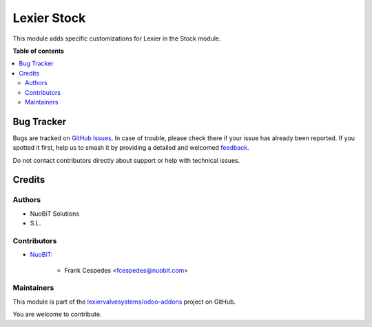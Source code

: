 ============
Lexier Stock
============

.. 
   !!!!!!!!!!!!!!!!!!!!!!!!!!!!!!!!!!!!!!!!!!!!!!!!!!!!
   !! This file is generated by oca-gen-addon-readme !!
   !! changes will be overwritten.                   !!
   !!!!!!!!!!!!!!!!!!!!!!!!!!!!!!!!!!!!!!!!!!!!!!!!!!!!
   !! source digest: sha256:2c99f04904e4f03b472e731fdb58ced42277ade5286aeb31b3ca7659a3b0555f
   !!!!!!!!!!!!!!!!!!!!!!!!!!!!!!!!!!!!!!!!!!!!!!!!!!!!

.. |badge1| image:: https://img.shields.io/badge/maturity-Beta-yellow.png
    :target: https://odoo-community.org/page/development-status
    :alt: Beta
.. |badge2| image:: https://img.shields.io/badge/licence-AGPL--3-blue.png
    :target: http://www.gnu.org/licenses/agpl-3.0-standalone.html
    :alt: License: AGPL-3
.. |badge3| image:: https://img.shields.io/badge/github-lexiervalvesystems%2Fodoo--addons-lightgray.png?logo=github
    :target: https://github.com/lexiervalvesystems/odoo-addons/tree/14.0/lexier_stock
    :alt: lexiervalvesystems/odoo-addons

|badge1| |badge2| |badge3|

This module adds specific customizations for Lexier in the Stock module.

**Table of contents**

.. contents::
   :local:

Bug Tracker
===========

Bugs are tracked on `GitHub Issues <https://github.com/lexiervalvesystems/odoo-addons/issues>`_.
In case of trouble, please check there if your issue has already been reported.
If you spotted it first, help us to smash it by providing a detailed and welcomed
`feedback <https://github.com/lexiervalvesystems/odoo-addons/issues/new?body=module:%20lexier_stock%0Aversion:%2014.0%0A%0A**Steps%20to%20reproduce**%0A-%20...%0A%0A**Current%20behavior**%0A%0A**Expected%20behavior**>`_.

Do not contact contributors directly about support or help with technical issues.

Credits
=======

Authors
~~~~~~~

* NuoBiT Solutions
* S.L.

Contributors
~~~~~~~~~~~~

* `NuoBiT <https://www.nuobit.com>`_:

    * Frank Cespedes <fcespedes@nuobit.com>

Maintainers
~~~~~~~~~~~

This module is part of the `lexiervalvesystems/odoo-addons <https://github.com/lexiervalvesystems/odoo-addons/tree/14.0/lexier_stock>`_ project on GitHub.

You are welcome to contribute.
